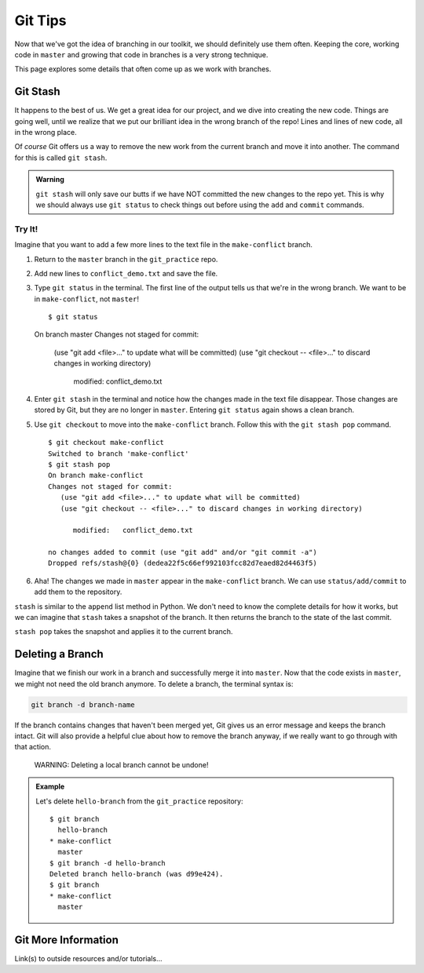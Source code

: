 Git Tips
========

Now that we've got the idea of branching in our toolkit, we should definitely
use them often. Keeping the core, working code in ``master`` and growing that
code in branches is a very strong technique.

This page explores some details that often come up as we work with branches.

Git Stash
---------

It happens to the best of us. We get a great idea for our project, and we dive
into creating the new code. Things are going well, until we realize that we put
our brilliant idea in the wrong branch of the repo! Lines and lines of new
code, all in the wrong place.

Of *course* Git offers us a way to remove the new work from the current branch
and move it into another. The command for this is called ``git stash``.

.. admonition:: Warning

   ``git stash`` will only save our butts if we have NOT committed the new
   changes to the repo yet. This is why we should always use ``git status`` to
   check things out before using the ``add`` and ``commit`` commands.

Try It!
^^^^^^^

Imagine that you want to add a few more lines to the text file in the
``make-conflict`` branch.

#. Return to the ``master`` branch in the ``git_practice`` repo.
#. Add new lines to ``conflict_demo.txt`` and save the file.
#. Type ``git status`` in the terminal. The first line of the output tells us
   that we're in the wrong branch. We want to be in ``make-conflict``, not
   ``master``!

   ::

   $ git status
   On branch master
   Changes not staged for commit:
      (use "git add <file>..." to update what will be committed)
      (use "git checkout -- <file>..." to discard changes in working directory)

        modified:   conflict_demo.txt

#. Enter ``git stash`` in the terminal and notice how the changes made in
   the text file disappear. Those changes are stored by Git, but they are no
   longer in ``master``. Entering ``git status`` again shows a clean branch.
#. Use ``git checkout`` to move into the ``make-conflict`` branch. Follow this
   with the ``git stash pop`` command.

   ::

      $ git checkout make-conflict
      Switched to branch 'make-conflict'
      $ git stash pop
      On branch make-conflict
      Changes not staged for commit:
         (use "git add <file>..." to update what will be committed)
         (use "git checkout -- <file>..." to discard changes in working directory)

            modified:   conflict_demo.txt

      no changes added to commit (use "git add" and/or "git commit -a")
      Dropped refs/stash@{0} (dedea22f5c66ef992103fcc82d7eaed82d4463f5)

#. Aha! The changes we made in ``master`` appear in the ``make-conflict``
   branch. We can use ``status/add/commit`` to add them to the repository.

``stash`` is similar to the ``append`` list method in Python. We don't need to
know the complete details for how it works, but we can imagine that ``stash``
takes a snapshot of the branch. It then returns the branch to the state of the
last commit.

``stash pop`` takes the snapshot and applies it to the current branch.

Deleting a Branch
-----------------

Imagine that we finish our work in a branch and successfully merge it into
``master``. Now that the code exists in ``master``, we might not need the old
branch anymore. To delete a branch, the terminal syntax is:

.. sourcecode:: bash

   git branch -d branch-name

If the branch contains changes that haven't been merged yet, Git gives us an
error message and keeps the branch intact. Git will also provide a helpful clue
about how to remove the branch anyway, if we really want to go through with
that action.

   WARNING: Deleting a local branch cannot be undone!

.. admonition:: Example

   Let's delete ``hello-branch`` from the ``git_practice`` repository:

   ::

      $ git branch
        hello-branch
      * make-conflict
        master
      $ git branch -d hello-branch
      Deleted branch hello-branch (was d99e424).
      $ git branch
      * make-conflict
        master

Git More Information
--------------------

Link(s) to outside resources and/or tutorials...
